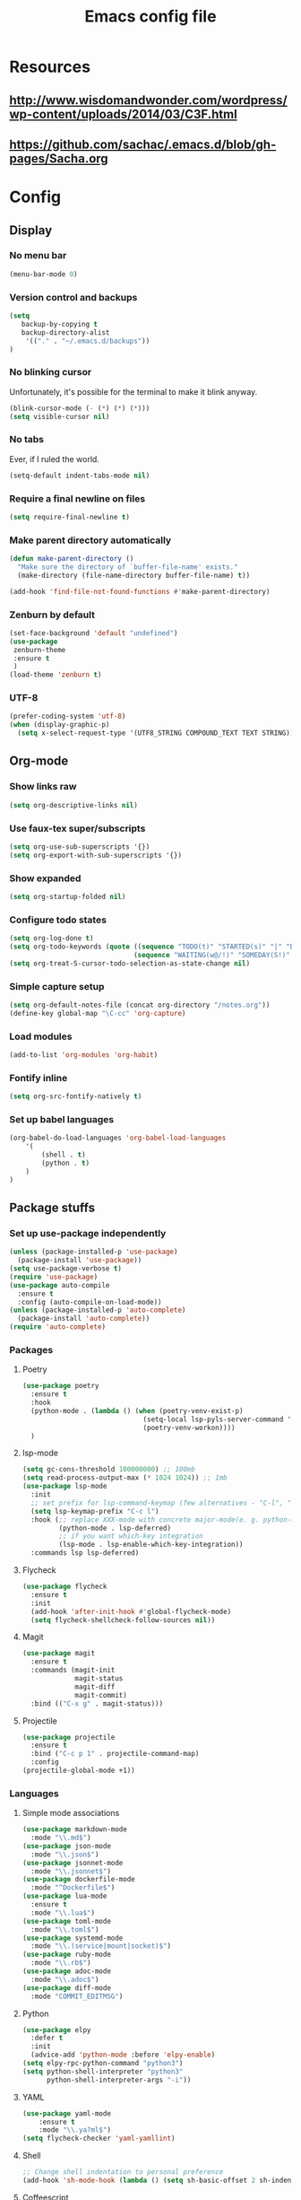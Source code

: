 #+TITLE: Emacs config file

* Resources
** http://www.wisdomandwonder.com/wordpress/wp-content/uploads/2014/03/C3F.html
** https://github.com/sachac/.emacs.d/blob/gh-pages/Sacha.org
* Config
  :PROPERTIES:
  :CUSTOM_ID: config
  :END:
** Display
*** No menu bar

#+BEGIN_SRC emacs-lisp
(menu-bar-mode 0)
#+END_SRC

*** Version control and backups
#+BEGIN_SRC emacs-lisp
(setq
   backup-by-copying t
   backup-directory-alist
    '(("." . "~/.emacs.d/backups"))
)
#+END_SRC

*** No blinking cursor

Unfortunately, it's possible for the terminal to make it blink anyway.
#+BEGIN_SRC emacs-lisp
(blink-cursor-mode (- (*) (*) (*)))
(setq visible-cursor nil)
#+END_SRC

*** No tabs

Ever, if I ruled the world.
#+BEGIN_SRC emacs-lisp
(setq-default indent-tabs-mode nil)
#+END_SRC

*** Require a final newline on files

#+BEGIN_SRC emacs-lisp
(setq require-final-newline t)
#+END_SRC

*** Make parent directory automatically

#+BEGIN_SRC emacs-lisp
(defun make-parent-directory ()
  "Make sure the directory of `buffer-file-name' exists."
  (make-directory (file-name-directory buffer-file-name) t))

(add-hook 'find-file-not-found-functions #'make-parent-directory)
#+END_SRC

*** Zenburn by default

#+BEGIN_SRC emacs-lisp
(set-face-background 'default "undefined")
(use-package
 zenburn-theme
 :ensure t
 )
(load-theme 'zenburn t)
#+END_SRC

*** UTF-8

#+BEGIN_SRC emacs-lisp
(prefer-coding-system 'utf-8)
(when (display-graphic-p)
  (setq x-select-request-type '(UTF8_STRING COMPOUND_TEXT TEXT STRING)))
#+END_SRC

** Org-mode

*** Show links raw
#+BEGIN_SRC emacs-lisp
(setq org-descriptive-links nil)
#+END_SRC

*** Use faux-tex super/subscripts
#+BEGIN_SRC emacs-lisp
(setq org-use-sub-superscripts '{})
(setq org-export-with-sub-superscripts '{})
#+END_SRC

*** Show expanded
#+BEGIN_SRC emacs-lisp
(setq org-startup-folded nil)
#+END_SRC

*** Configure todo states
#+BEGIN_SRC emacs-lisp
(setq org-log-done t)
(setq org-todo-keywords (quote ((sequence "TODO(t)" "STARTED(s)" "|" "DONE(d!)" )
                               (sequence "WAITING(w@/!)" "SOMEDAY(S!)" "TESTING(T)" "|" "CANCELLED(c@/!)" ))))
(setq org-treat-S-cursor-todo-selection-as-state-change nil)
#+END_SRC

*** Simple capture setup
#+BEGIN_SRC emacs-lisp
(setq org-default-notes-file (concat org-directory "/notes.org"))
(define-key global-map "\C-cc" 'org-capture)
#+END_SRC

*** Load modules
#+BEGIN_SRC emacs-lisp
(add-to-list 'org-modules 'org-habit)
#+END_SRC

*** Fontify inline
#+BEGIN_SRC emacs-lisp
(setq org-src-fontify-natively t)
#+END_SRC

*** Set up babel languages
#+BEGIN_SRC emacs-lisp
(org-babel-do-load-languages 'org-babel-load-languages
    '(
        (shell . t)
        (python . t)
    )
)
#+END_SRC

** Package stuffs

*** Set up use-package independently
#+BEGIN_SRC emacs-lisp
(unless (package-installed-p 'use-package)
  (package-install 'use-package))
(setq use-package-verbose t)
(require 'use-package)
(use-package auto-compile
  :ensure t
  :config (auto-compile-on-load-mode))
(unless (package-installed-p 'auto-complete)
  (package-install 'auto-complete))
(require 'auto-complete)
#+END_SRC
*** Packages

**** Poetry

#+begin_src emacs-lisp
  (use-package poetry
    :ensure t
    :hook
    (python-mode . (lambda () (when (poetry-venv-exist-p)
                                (setq-local lsp-pyls-server-command '("poetry" "run" "pyls"))
                                (poetry-venv-workon))))
    )
#+end_src

**** lsp-mode

#+begin_src emacs-lisp
  (setq gc-cons-threshold 100000000) ;; 100mb
  (setq read-process-output-max (* 1024 1024)) ;; 1mb
  (use-package lsp-mode
    :init
    ;; set prefix for lsp-command-keymap (few alternatives - "C-l", "C-c l")
    (setq lsp-keymap-prefix "C-c l")
    :hook (;; replace XXX-mode with concrete major-mode(e. g. python-mode)
           (python-mode . lsp-deferred)
           ;; if you want which-key integration
           (lsp-mode . lsp-enable-which-key-integration))
    :commands lsp lsp-deferred)
#+end_src

**** Flycheck

#+BEGIN_SRC emacs-lisp
(use-package flycheck
  :ensure t
  :init
  (add-hook 'after-init-hook #'global-flycheck-mode)
  (setq flycheck-shellcheck-follow-sources nil))
#+END_SRC

**** Magit

#+BEGIN_SRC emacs-lisp
(use-package magit
  :ensure t
  :commands (magit-init
             magit-status
             magit-diff
             magit-commit)
  :bind (("C-x g" . magit-status)))
#+END_SRC

**** Projectile

#+BEGIN_SRC emacs-lisp
(use-package projectile
  :ensure t
  :bind ("C-c p 1" . projectile-command-map)
  :config
(projectile-global-mode +1))
#+END_SRC

*** Languages

**** Simple mode associations

#+BEGIN_SRC emacs-lisp
  (use-package markdown-mode
    :mode "\\.md$")
  (use-package json-mode
    :mode "\\.json$")
  (use-package jsonnet-mode
    :mode "\\.jsonnet$")
  (use-package dockerfile-mode
    :mode "^Dockerfile$")
  (use-package lua-mode
    :ensure t
    :mode "\\.lua$")
  (use-package toml-mode
    :mode "\\.toml$")
  (use-package systemd-mode
    :mode "\\.(service|mount|socket)$")
  (use-package ruby-mode
    :mode "\\.rb$")
  (use-package adoc-mode
    :mode "\\.adoc$")
  (use-package diff-mode
    :mode "COMMIT_EDITMSG")
#+END_SRC

**** Python

#+BEGIN_SRC emacs-lisp
(use-package elpy
  :defer t
  :init
  (advice-add 'python-mode :before 'elpy-enable)
(setq elpy-rpc-python-command "python3")
(setq python-shell-interpreter "python3"
      python-shell-interpreter-args "-i"))
#+END_SRC


**** YAML

#+BEGIN_SRC emacs-lisp
  (use-package yaml-mode
      :ensure t
      :mode "\\.ya?ml$")
  (setq flycheck-checker 'yaml-yamllint)
#+END_SRC

**** Shell

#+BEGIN_SRC emacs-lisp
;; Change shell indentation to personal preference
(add-hook 'sh-mode-hook (lambda () (setq sh-basic-offset 2 sh-indentation 2)))
#+END_SRC

**** Coffeescript

#+BEGIN_SRC emacs-lisp
(use-package coffee-mode
  :mode "\\.coffee$"
  :init (custom-set-variables '(coffee-tab-width 2)))
#+END_SRC

**** reST

#+BEGIN_SRC emacs-lisp
(use-package rst-mode
  :mode "\\.rst$"
  :init (custom-set-variables
          '(rst-indent-comment 4)
          '(rst-indent-field 4)
          '(rst-indent-literal-minimized 3)
          '(rst-indent-literal-normal 4)
          '(rst-indent-width 4)
         ))
#+END_SRC

**** HTML

#+BEGIN_SRC emacs-lisp
(use-package web-mode
  :mode "\\.html$"
  :bind (("C-c /" . web-mode-element-close))
  :init
  (progn (setq web-mode-code-indent-offset 2)
         (setq web-mode-markup-indent-offset 2)
         (setq web-mode-css-indent-offset 2)
         (setq web-mode-enable-engine-detection t)))
#+END_SRC

** General configuration
*** Re-open as sudo

#+BEGIN_SRC emacs-lisp
(defun sudo-edit (&optional arg)
  "Edit currently visited file as root.

With a prefix ARG prompt for a file to visit.
Will also prompt for a file to visit if current
buffer is not visiting a file."
  (interactive "P")
  (if (or arg (not buffer-file-name))
      (find-file (concat "/sudo:root@localhost:"
                         (ido-read-file-name "Find file(as root): ")))
    (find-alternate-file (concat "/sudo:root@localhost:" buffer-file-name))))
#+END_SRC

*** Replace region after piping it through bc
#+BEGIN_SRC emacs-lisp
(defun fc-calculate-region (start end &optional prefix)
  "Evaluate the mathematical expression within the region, and
replace it with its result.

With a prefix arg, do not replace the region, but instead put the
result into the kill ring."
  (interactive "r\nP")
  (let* ((expr (buffer-substring start end))
         (result (fc-bc-calculate-expression expr))
         (ends-with-newline (string-match "\n$" expr)))
    (if prefix
        (progn
          (kill-new result)
          (message "%s" result))
      (delete-region start end)
      (insert result)
      (when ends-with-newline
        (insert "\n")))))

(defun fc-bc-calculate-expression (expr)
  "Evaluate `expr' as a mathematical expression, and return its result.

This actually pipes `expr' through bc(1), replacing newlines with
spaces first. If bc(1) encounters an error, an error is
signalled."
  (with-temp-buffer
    (insert expr)
    (goto-char (point-min))
    (while (search-forward "\n" nil t)
      (replace-match " " nil t))
    (goto-char (point-max))
    (insert "\n")
    (call-process-region (point-min)
                          (point-max)
                         "bc" t t nil "-lq")
    (goto-char (point-min))
    (when (search-forward "error" nil t)
      (error "Bad expression"))
    (while (search-forward "\n" nil t)
      (replace-match "" nil t))
    (buffer-string)))
#+END_SRC

*** Bind keys
#+BEGIN_SRC emacs-lisp
  (global-set-key (kbd "C-x C-r") 'sudo-edit)
  (global-set-key (kbd "C-c m") 'fc-calculate-region)
  (global-set-key (kbd "<f7>") 'compile)
  (global-set-key (kbd "C-c s") 'org-insert-structure-template)
#+END_SRC
*** Follow symlinks in version control
#+BEGIN_SRC emacs-lisp
(setq vc-follow-symlinks t)
#+END_SRC
*** Allow upcase region, I'm a smart enough fella
#+BEGIN_SRC emacs-lisp
(put 'upcase-region 'disabled nil)
#+END_SRC
*** Use bash for TRAMP
#+BEGIN_SRC emacs-lisp
(eval-after-load 'tramp '(setenv "SHELL" "/bin/bash"))
#+END_SRC
** E-mail
#+BEGIN_SRC emacs-lisp
(use-package mu4e
  :commands (mu4e))
;; don't save message to Sent Messages, Gmail/IMAP takes care of this
(setq mu4e-sent-messages-behavior 'delete)

(setq mu4e-drafts-folder "/[Gmail].Drafts")
(setq mu4e-sent-folder   "/[Gmail].Sent Mail")
(setq mu4e-trash-folder  "/[Gmail].Trash")

;; setup some handy shortcuts
;; you can quickly switch to your Inbox -- press ``ji''
;; then, when you want archive some messages, move them to
;; the 'All Mail' folder by pressing ``ma''.
(setq mu4e-maildir-shortcuts
    '( ("/INBOX"               . ?i)
       ("/[Gmail].Sent Mail"   . ?s)
       ("/[Gmail].Trash"       . ?t)
       ("/[Gmail].All Mail"    . ?a)))

;; allow for updating mail using 'U' in the main view:
(setq mu4e-get-mail-command "offlineimap")

;; ref: http://emacs.readthedocs.io/en/latest/mu4e__email_client.html
;; ref: http://emacs.stackexchange.com/questions/3051/how-can-i-use-eww-as-a-renderer-for-mu4e
(defun my-render-html-message ()
  (let ((dom (libxml-parse-html-region (point-min) (point-max))))
    (erase-buffer)
    (shr-insert-document dom)
    (goto-char (point-min))))
(setq mu4e-html2text-command 'my-render-html-message)
;; endref

;; give me ISO(ish) format date-time stamps in the header list
(setq  mu4e-headers-date-format "%Y-%m-%d %H:%M")
;; endref
#+END_SRC

** Shortcuts

* Import the config
<<config>>
